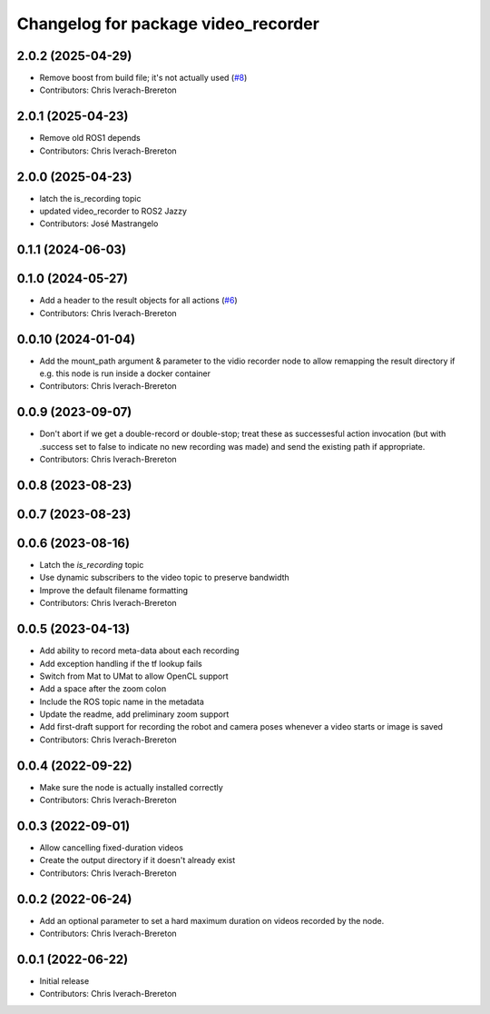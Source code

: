 ^^^^^^^^^^^^^^^^^^^^^^^^^^^^^^^^^^^^
Changelog for package video_recorder
^^^^^^^^^^^^^^^^^^^^^^^^^^^^^^^^^^^^

2.0.2 (2025-04-29)
------------------
* Remove boost from build file; it's not actually used (`#8 <https://github.com/clearpathrobotics/video_recorder/issues/8>`_)
* Contributors: Chris Iverach-Brereton

2.0.1 (2025-04-23)
------------------
* Remove old ROS1 depends
* Contributors: Chris Iverach-Brereton

2.0.0 (2025-04-23)
------------------
* latch the is_recording topic
* updated video_recorder to ROS2 Jazzy
* Contributors: José Mastrangelo

0.1.1 (2024-06-03)
------------------

0.1.0 (2024-05-27)
------------------
* Add a header to the result objects for all actions (`#6 <https://github.com/clearpathrobotics/video_recorder/issues/6>`_)
* Contributors: Chris Iverach-Brereton

0.0.10 (2024-01-04)
-------------------
* Add the mount_path argument & parameter to the vidio recorder node to allow remapping the result directory if e.g. this node is run inside a docker container
* Contributors: Chris Iverach-Brereton

0.0.9 (2023-09-07)
------------------
* Don't abort if we get a double-record or double-stop; treat these as successesful action invocation (but with .success set to false to indicate no new recording was made) and send the existing path if appropriate.
* Contributors: Chris Iverach-Brereton

0.0.8 (2023-08-23)
------------------

0.0.7 (2023-08-23)
------------------

0.0.6 (2023-08-16)
------------------
* Latch the `is_recording` topic
* Use dynamic subscribers to the video topic to preserve bandwidth
* Improve the default filename formatting
* Contributors: Chris Iverach-Brereton

0.0.5 (2023-04-13)
------------------
* Add ability to record meta-data about each recording
* Add exception handling if the tf lookup fails
* Switch from Mat to UMat to allow OpenCL support
* Add a space after the zoom colon
* Include the ROS topic name in the metadata
* Update the readme, add preliminary zoom support
* Add first-draft support for recording the robot and camera poses whenever a video starts or image is saved
* Contributors: Chris Iverach-Brereton

0.0.4 (2022-09-22)
------------------
* Make sure the node is actually installed correctly
* Contributors: Chris Iverach-Brereton

0.0.3 (2022-09-01)
------------------
* Allow cancelling fixed-duration videos
* Create the output directory if it doesn't already exist
* Contributors: Chris Iverach-Brereton

0.0.2 (2022-06-24)
------------------
* Add an optional parameter to set a hard maximum duration on videos recorded by the node.
* Contributors: Chris Iverach-Brereton

0.0.1 (2022-06-22)
------------------
* Initial release
* Contributors: Chris Iverach-Brereton

